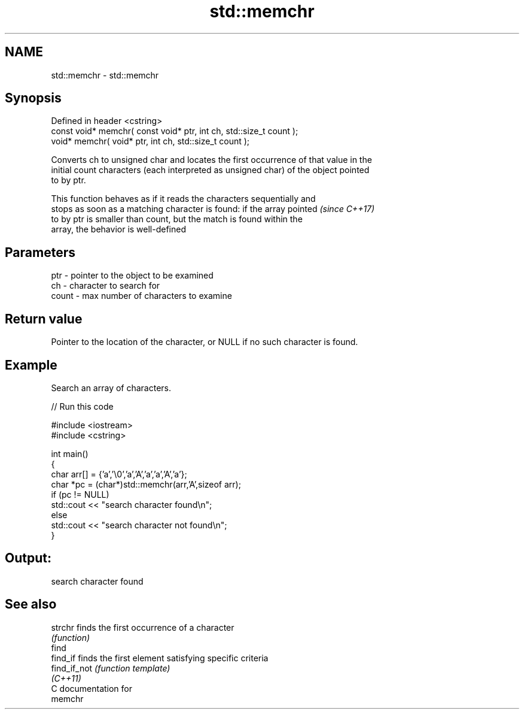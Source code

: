 .TH std::memchr 3 "2020.11.17" "http://cppreference.com" "C++ Standard Libary"
.SH NAME
std::memchr \- std::memchr

.SH Synopsis
   Defined in header <cstring>
   const void* memchr( const void* ptr, int ch, std::size_t count );
   void* memchr(       void* ptr, int ch, std::size_t count );

   Converts ch to unsigned char and locates the first occurrence of that value in the
   initial count characters (each interpreted as unsigned char) of the object pointed
   to by ptr.

   This function behaves as if it reads the characters sequentially and
   stops as soon as a matching character is found: if the array pointed   \fI(since C++17)\fP
   to by ptr is smaller than count, but the match is found within the
   array, the behavior is well-defined

.SH Parameters

   ptr   - pointer to the object to be examined
   ch    - character to search for
   count - max number of characters to examine

.SH Return value

   Pointer to the location of the character, or NULL if no such character is found.

.SH Example

   Search an array of characters.

   
// Run this code

 #include <iostream>
 #include <cstring>
  
 int main()
 {
     char arr[] = {'a','\\0','a','A','a','a','A','a'};
     char *pc = (char*)std::memchr(arr,'A',sizeof arr);
     if (pc != NULL)
        std::cout << "search character found\\n";
     else
        std::cout << "search character not found\\n";
 }

.SH Output:

 search character found

.SH See also

   strchr      finds the first occurrence of a character
               \fI(function)\fP 
   find
   find_if     finds the first element satisfying specific criteria
   find_if_not \fI(function template)\fP 
   \fI(C++11)\fP
   C documentation for
   memchr
